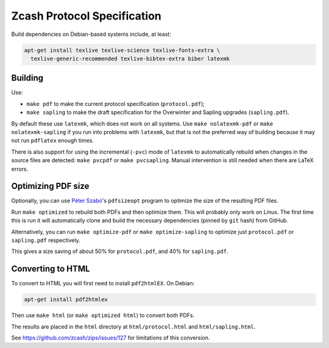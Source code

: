 ==============================
 Zcash Protocol Specification
==============================

Build dependencies on Debian-based systems include, at least:

.. code::

   apt-get install texlive texlive-science texlive-fonts-extra \
     texlive-generic-recommended texlive-bibtex-extra biber latexmk


Building
--------

Use:

* ``make pdf`` to make the current protocol specification (``protocol.pdf``);
* ``make sapling`` to make the draft specification for the Overwinter and
  Sapling upgrades (``sapling.pdf``).

By default these use ``latexmk``, which does not work on all systems.
Use ``make nolatexmk-pdf`` or ``make nolatexmk-sapling`` if you run into
problems with ``latexmk``, but that is not the preferred way of building
because it may not run ``pdflatex`` enough times.

There is also support for using the incremental (``-pvc``) mode of
``latexmk`` to automatically rebuild when changes in the source files
are detected: ``make pvcpdf`` or ``make pvcsapling``.
Manual intervention is still needed when there are LaTeX errors.


Optimizing PDF size
-------------------

Optionally, you can use `Péter Szabó <https://github.com/pts>`_'s
``pdfsizeopt`` program to optimize the size of the resulting PDF files.

Run ``make optimized`` to rebuild both PDFs and then optimize them.
This will probably only work on Linux. The first time this is run it
will automatically clone and build the necessary dependencies (pinned
by ``git`` hash) from GitHub.

Alternatively, you can run ``make optimize-pdf`` or ``make optimize-sapling``
to optimize just ``protocol.pdf`` or ``sapling.pdf`` respectively.

This gives a size saving of about 50% for ``protocol.pdf``, and
40% for ``sapling.pdf``.


Converting to HTML
------------------

To convert to HTML you will first need to install ``pdf2htmlEX``. On Debian:

.. code::

   apt-get install pdf2htmlex

Then use ``make html`` (or ``make optimized html``) to convert both PDFs.

The results are placed in the ``html`` directory at ``html/protocol.html``
and ``html/sapling.html``.

See `<https://github.com/zcash/zips/issues/127>`_ for limitations of
this conversion.
